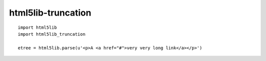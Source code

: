 html5lib-truncation
===================

::

    import html5lib
    import html5lib_truncation

    etree = html5lib.parse(u'<p>A <a href="#">very very long link</a></p>')
